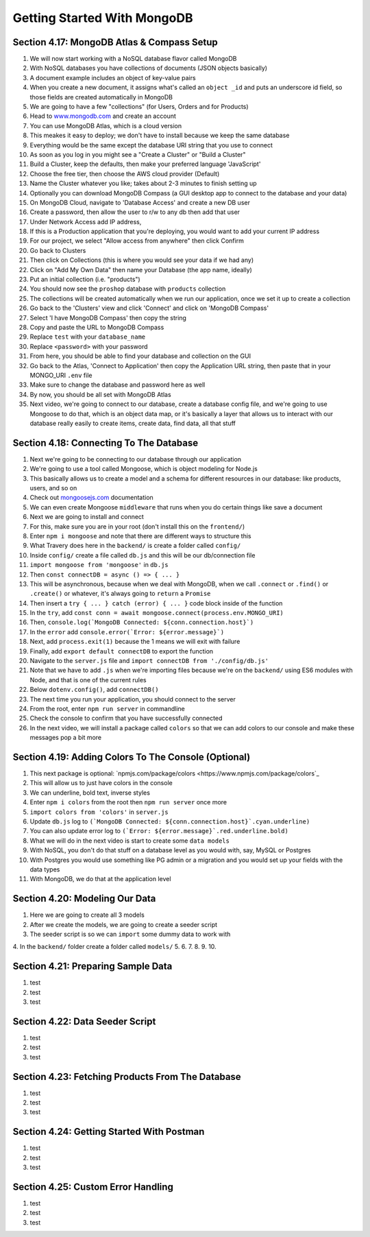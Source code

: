 Getting Started With MongoDB
=====

.. _getting-started-with-mongodb:

Section 4.17: MongoDB Atlas & Compass Setup
------------

1. We will now start working with a NoSQL database flavor called MongoDB
2. With NoSQL databases you have collections of documents (JSON objects basically)
3. A document example includes an object of key-value pairs
4. When you create a new document, it assigns what's called an ``object _id`` and puts an underscore id field, so those fields are created automatically in MongoDB
5. We are going to have a few "collections" (for Users, Orders and for Products)
6. Head to `www.mongodb.com <https://www.mongodb.com/>`_ and create an account
7. You can use MongoDB Atlas, which is a cloud version
8. This meakes it easy to deploy; we don't have to install because we keep the same database
9. Everything would be the same except the database URI string that you use to connect
10. As soon as you log in you might see a "Create a Cluster" or "Build a Cluster"
11. Build a Cluster, keep the defaults, then make your preferred language 'JavaScript'
12. Choose the free tier, then choose the AWS cloud provider (Default)
13. Name the Cluster whatever you like; takes about 2-3 minutes to finish setting up
14. Optionally you can download MongoDB Compass (a GUI desktop app to connect to the database and your data)
15. On MongoDB Cloud, navigate to 'Database Access' and create a new DB user
16. Create a password, then allow the user to r/w to any db then add that user
17. Under Network Access add IP address,
18. If this is a Production application that you're deploying, you would want to add your current IP address
19. For our project, we select "Allow access from anywhere" then click Confirm
20. Go back to Clusters 
21. Then click on Collections (this is where you would see your data if we had any)
22. Click on "Add My Own Data" then name your Database (the app name, ideally)
23. Put an initial collection (i.e. "products")
24. You should now see the ``proshop`` database with ``products`` collection
25. The collections will be created automatically when we run our application, once we set it up to create a collection
26. Go back to the 'Clusters' view and click 'Connect' and click on 'MongoDB Compass'
27. Select 'I have MongoDB Compass' then copy the string
28. Copy and paste the URL to MongoDB Compass 
29. Replace ``test`` with your ``database_name``
30. Replace ``<password>`` with your password
31. From here, you should be able to find your database and collection on the GUI
32. Go back to the Atlas, 'Connect to Application' then copy the Application URL string, then paste that in your MONGO_URI ``.env`` file 
33. Make sure to change the database and password here as well 
34. By now, you should be all set with MongoDB Atlas
35. Next video, we're going to connect to our database, create a database config file, and we're going to use Mongoose to do that, which is an object data map, or it's basically a layer that allows us to interact with our database really easily to create items, create data, find data, all that stuff

Section 4.18: Connecting To The Database
----------------

1. Next we're going to be connecting to our database through our application
2. We're going to use a tool called Mongoose, which is object modeling for Node.js 
3. This basically allows us to create a model and a schema for different resources in our database: like products, users, and so on
4. Check out  `mongoosejs.com <https://mongoosejs.com/>`_ documentation
5. We can even create Mongoose ``middleware`` that runs when you do certain things like save a document
6. Next we are going to install and connect
7. For this, make sure you are in your root (don't install this on the ``frontend/``)
8. Enter ``npm i mongoose`` and note that there are different ways to structure this 
9. What Travery does here in the ``backend/`` is create a folder called ``config/``
10. Inside ``config/`` create a file called ``db.js`` and this will be our db/connection file
11. ``import mongoose from 'mongoose'`` in ``db.js`` 
12. Then ``const connectDB = async () => { ... }``
13. This will be asynchronous, because when we deal with MongoDB, when we call ``.connect`` or ``.find()`` or ``.create()`` or whatever, it's always going to ``return`` a ``Promise``
14. Then insert a ``try { ... } catch (error) { ... }`` code block inside of the function 
15. In the ``try``, add ``const conn = await mongoose.connect(process.env.MONGO_URI)``
16. Then, ``console.log(`MongoDB Connected: ${conn.connection.host}`)``
17. In the ``error`` add ``console.error(`Error: ${error.message}`)``
18. Next, add ``process.exit(1)`` because the 1 means we will exit with failure
19. Finally, add ``export default connectDB`` to export the function 
20. Navigate to the ``server.js`` file and ``import connectDB from './config/db.js'``
21. Note that we have to add ``.js`` when we're importing files because we're on the ``backend/`` using ES6 modules with Node, and that is one of the current rules
22. Below ``dotenv.config()``, add ``connectDB()``
23. The next time you run your application, you should connect to the server
24. From the root, enter ``npm run server`` in commandline
25. Check the console to confirm that you have successfully connected
26. In the next video, we will install a package called ``colors`` so that we can add colors to our console and make these messages pop a bit more 

Section 4.19: Adding Colors To The Console (Optional)
------------

1. This next package is optional: `npmjs.com/package/colors <https://www.npmjs.com/package/colors`_ 
2. This will allow us to just have colors in the console 
3. We can underline, bold text, inverse styles
4. Enter ``npm i colors`` from the root then ``npm run server`` once more
5. ``import colors from 'colors'`` in ``server.js``
6. Update ``db.js`` log to ``(`MongoDB Connected: ${conn.connection.host}`.cyan.underline)``
7. You can also update error log to ``(`Error: ${error.message}`.red.underline.bold)``
8. What we will do in the next video is start to create some ``data models``
9. With NoSQL, you don't do that stuff on a database level as you would with, say, MySQL or Postgres
10. With Postgres you would use something like PG admin or a migration and you would set up your fields with the data types
11. With MongoDB, we do that at the application level

Section 4.20: Modeling Our Data
----------------

1. Here we are going to create all 3 models
2. After we create the models, we are going to create a seeder script 
3. The seeder script is so we can ``import`` some dummy data to work with 
4. In the ``backend/`` folder create a folder called ``models/``
5.
6.
7.
8.
9.
10.

Section 4.21: Preparing Sample Data
------------

1. test
2. test 
3. test

Section 4.22: Data Seeder Script
----------------

1. test
2. test 
3. test

Section 4.23: Fetching Products From The Database
----------------

1. test
2. test 
3. test

Section 4.24: Getting Started With Postman
------------

1. test
2. test 
3. test

Section 4.25: Custom Error Handling
----------------

1. test
2. test 
3. test